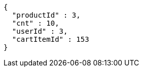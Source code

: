 [source,options="nowrap"]
----
{
  "productId" : 3,
  "cnt" : 10,
  "userId" : 3,
  "cartItemId" : 153
}
----